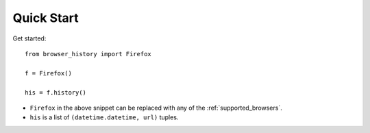 .. _quick_start:

Quick Start
===========

Get started::

    from browser_history import Firefox

    f = Firefox()

    his = f.history()

- ``Firefox`` in the above snippet can be replaced with any of the :ref:`supported_browsers`.
- ``his`` is a list of ``(datetime.datetime, url)`` tuples.


